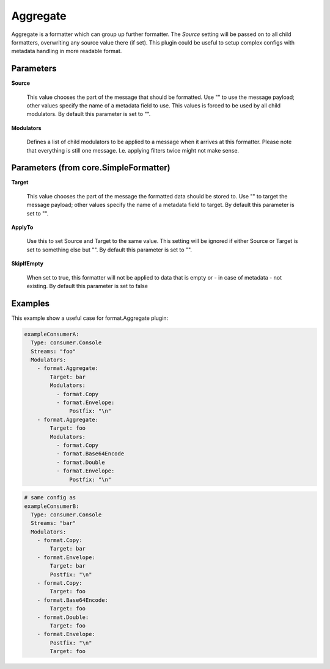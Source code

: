 .. Autogenerated by Gollum RST generator (docs/generator/*.go)

Aggregate
=========

Aggregate is a formatter which can group up further formatter.
The `Source` setting will be passed on to all child formatters, overwriting any source value there (if set).
This plugin could be useful to setup complex configs with metadata handling in more readable format.




Parameters
----------

**Source**

  This value chooses the part of the message that should be
  formatted. Use "" to use the message payload; other values specify the
  name of a  metadata field to use.
  This values is forced to be used by all child modulators.
  By default this parameter is set to "".
  
  

**Modulators**

  Defines a list of child modulators to be applied to a message
  when it arrives at this formatter. Please note that everything is still one
  message. I.e. applying filters twice might not make sense.
  
  

Parameters (from core.SimpleFormatter)
--------------------------------------

**Target**

  This value chooses the part of the message the formatted data
  should be stored to. Use "" to target the message payload; other values
  specify the name of a metadata field to target.
  By default this parameter is set to "".
  
  

**ApplyTo**

  Use this to set Source and Target to the same value. This setting
  will be ignored if either Source or Target is set to something else but "".
  By default this parameter is set to "".
  
  

**SkipIfEmpty**

  When set to true, this formatter will not be applied to data
  that is empty or - in case of metadata - not existing.
  By default this parameter is set to false
  
  

Examples
--------

This example show a useful case for format.Aggregate plugin:

.. code-block:: yaml

	 exampleConsumerA:
	   Type: consumer.Console
	   Streams: "foo"
	   Modulators:
	     - format.Aggregate:
	         Target: bar
	         Modulators:
	           - format.Copy
	           - format.Envelope:
	               Postfix: "\n"
	     - format.Aggregate:
	         Target: foo
	         Modulators:
	           - format.Copy
	           - format.Base64Encode
	           - format.Double
	           - format.Envelope:
	               Postfix: "\n"


.. code-block:: yaml

	 # same config as
	 exampleConsumerB:
	   Type: consumer.Console
	   Streams: "bar"
	   Modulators:
	     - format.Copy:
	         Target: bar
	     - format.Envelope:
	         Target: bar
	         Postfix: "\n"
	     - format.Copy:
	         Target: foo
	     - format.Base64Encode:
	         Target: foo
	     - format.Double:
	         Target: foo
	     - format.Envelope:
	         Postfix: "\n"
	         Target: foo





